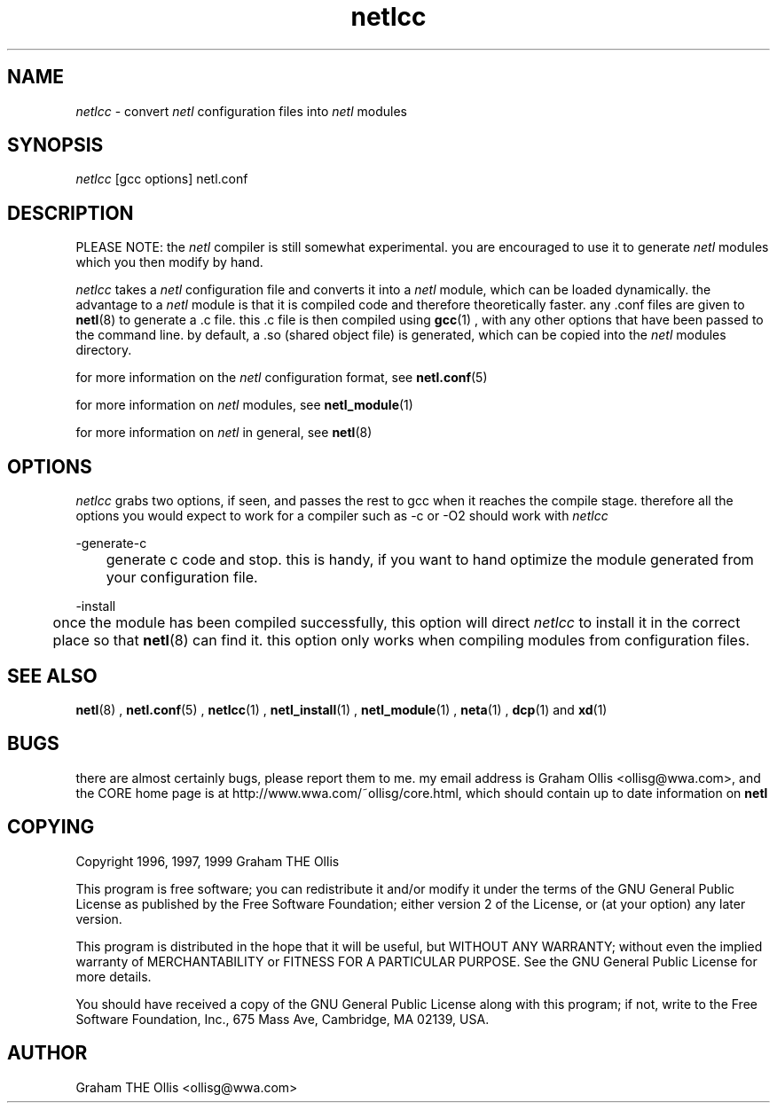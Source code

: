 .ad b
.TH netlcc 8 "25 June 1999" "CORE software" "CORE software"
.AT 3
.de sh
.br
.ne 5
.PP
\fB\\$1\fR
.PP
..
.PP
.SH NAME
.PP
.I netlcc
- convert 
.I netl
configuration files into 
.I netl
modules
.PP
.SH SYNOPSIS
.PP
.I netlcc
[gcc options] netl.conf
.PP
.SH DESCRIPTION
.PP
PLEASE NOTE: the 
.I netl
compiler is still somewhat experimental.  you
are encouraged to use it to generate 
.I netl
modules which you then
modify by hand.
.PP
.I netlcc
takes a 
.I netl
configuration file and converts it into a
.I netl
module, which can be loaded dynamically.  the advantage to a
.I netl
module is that it is compiled code and therefore theoretically
faster.  any .conf files are given to 
.BR netl (8)
to generate a .c file.  
this .c file is then compiled using 
.BR gcc (1)
, with any other options
that have been passed to the command line.  by default, a .so (shared
object file) is generated, which can be copied into the 
.I netl
modules
directory.
.PP
for more information on the 
.I netl
configuration format, see
.BR netl.conf (5)
.
.PP
for more information on 
.I netl
modules, see 
.BR netl_module (1)
.
.PP
for more information on 
.I netl
in general, see 
.BR netl (8)
.
.PP
.SH OPTIONS
.PP
.I netlcc
grabs two options, if seen, and passes the rest to gcc when it
reaches the compile stage.  therefore all the options you would expect to
work for a compiler such as -c or -O2 should work with 
.I netlcc
.
.PP
-generate-c
.PP
	generate c code and stop.  this is handy, if you want to hand
optimize the module generated from your configuration file.
.PP
-install
.PP
	once the module has been compiled successfully, this option will
direct 
.I netlcc
to install it in the correct place so that 
.BR netl (8)
can find it.  this option only works when compiling modules from
configuration files.
.PP
.SH SEE ALSO
.PP
.BR netl (8)
, 
.BR netl.conf (5)
, 
.BR netlcc (1)
, 
.BR netl_install (1)
,
.BR netl_module (1)
, 
.BR neta (1)
, 
.BR dcp (1)
and 
.BR xd (1)
.PP
.SH BUGS
.PP
there are almost certainly bugs, please report them to me.  my email
address is Graham Ollis <ollisg@wwa.com>, and the CORE home page is at
http://www.wwa.com/~ollisg/core.html, which should contain up to date
information on 
.B netl
.
.PP
.SH COPYING
.PP
Copyright 1996, 1997, 1999 Graham THE Ollis
.PP
This program is free software; you can redistribute it and/or modify it
under the terms of the GNU General Public License as published by the
Free Software Foundation; either version 2 of the License, or (at your
option) any later version.
.PP
This program is distributed in the hope that it will be useful, but
WITHOUT ANY WARRANTY; without even the implied warranty of
MERCHANTABILITY or FITNESS FOR A PARTICULAR PURPOSE.  See the GNU General
Public License for more details.
.PP
You should have received a copy of the GNU General Public License along
with this program; if not, write to the Free Software Foundation, Inc.,
675 Mass Ave, Cambridge, MA 02139, USA.
.PP
.PP
.SH AUTHOR
.PP
Graham THE Ollis <ollisg@wwa.com>
